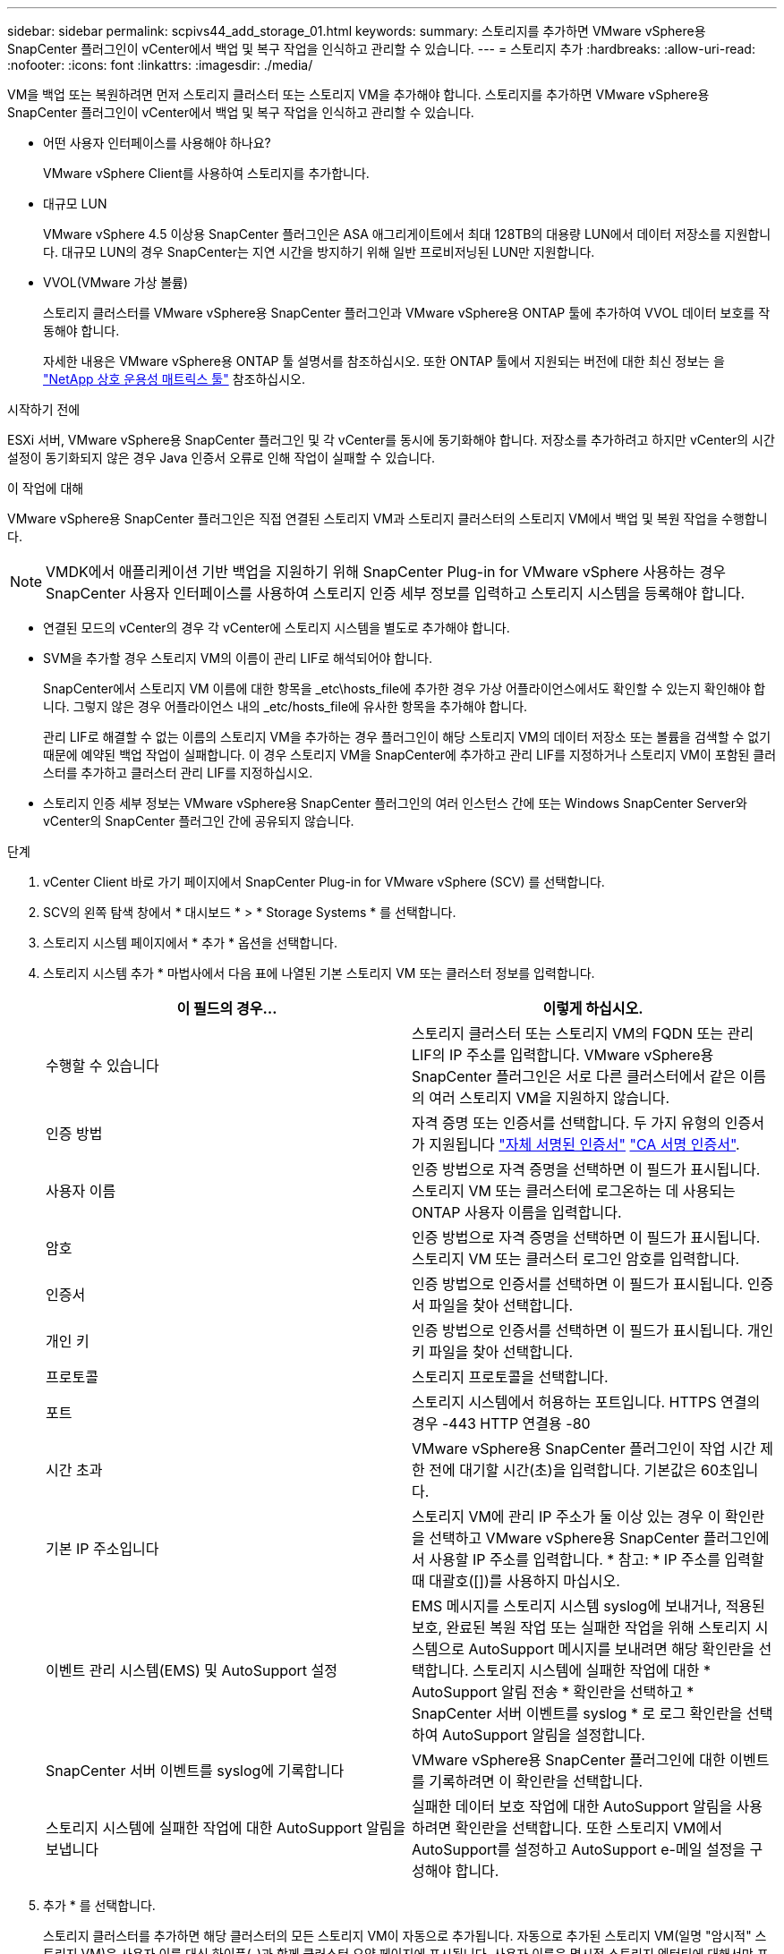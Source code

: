 ---
sidebar: sidebar 
permalink: scpivs44_add_storage_01.html 
keywords:  
summary: 스토리지를 추가하면 VMware vSphere용 SnapCenter 플러그인이 vCenter에서 백업 및 복구 작업을 인식하고 관리할 수 있습니다. 
---
= 스토리지 추가
:hardbreaks:
:allow-uri-read: 
:nofooter: 
:icons: font
:linkattrs: 
:imagesdir: ./media/


[role="lead"]
VM을 백업 또는 복원하려면 먼저 스토리지 클러스터 또는 스토리지 VM을 추가해야 합니다. 스토리지를 추가하면 VMware vSphere용 SnapCenter 플러그인이 vCenter에서 백업 및 복구 작업을 인식하고 관리할 수 있습니다.

* 어떤 사용자 인터페이스를 사용해야 하나요?
+
VMware vSphere Client를 사용하여 스토리지를 추가합니다.

* 대규모 LUN
+
VMware vSphere 4.5 이상용 SnapCenter 플러그인은 ASA 애그리게이트에서 최대 128TB의 대용량 LUN에서 데이터 저장소를 지원합니다. 대규모 LUN의 경우 SnapCenter는 지연 시간을 방지하기 위해 일반 프로비저닝된 LUN만 지원합니다.

* VVOL(VMware 가상 볼륨)
+
스토리지 클러스터를 VMware vSphere용 SnapCenter 플러그인과 VMware vSphere용 ONTAP 툴에 추가하여 VVOL 데이터 보호를 작동해야 합니다.

+
자세한 내용은 VMware vSphere용 ONTAP 툴 설명서를 참조하십시오. 또한 ONTAP 툴에서 지원되는 버전에 대한 최신 정보는 을 https://imt.netapp.com/matrix/imt.jsp?components=134348;&solution=1517&isHWU&src=IMT["NetApp 상호 운용성 매트릭스 툴"^] 참조하십시오.



.시작하기 전에
ESXi 서버, VMware vSphere용 SnapCenter 플러그인 및 각 vCenter를 동시에 동기화해야 합니다. 저장소를 추가하려고 하지만 vCenter의 시간 설정이 동기화되지 않은 경우 Java 인증서 오류로 인해 작업이 실패할 수 있습니다.

.이 작업에 대해
VMware vSphere용 SnapCenter 플러그인은 직접 연결된 스토리지 VM과 스토리지 클러스터의 스토리지 VM에서 백업 및 복원 작업을 수행합니다.


NOTE: VMDK에서 애플리케이션 기반 백업을 지원하기 위해 SnapCenter Plug-in for VMware vSphere 사용하는 경우 SnapCenter 사용자 인터페이스를 사용하여 스토리지 인증 세부 정보를 입력하고 스토리지 시스템을 등록해야 합니다.

* 연결된 모드의 vCenter의 경우 각 vCenter에 스토리지 시스템을 별도로 추가해야 합니다.
* SVM을 추가할 경우 스토리지 VM의 이름이 관리 LIF로 해석되어야 합니다.
+
SnapCenter에서 스토리지 VM 이름에 대한 항목을 _etc\hosts_file에 추가한 경우 가상 어플라이언스에서도 확인할 수 있는지 확인해야 합니다. 그렇지 않은 경우 어플라이언스 내의 _etc/hosts_file에 유사한 항목을 추가해야 합니다.

+
관리 LIF로 해결할 수 없는 이름의 스토리지 VM을 추가하는 경우 플러그인이 해당 스토리지 VM의 데이터 저장소 또는 볼륨을 검색할 수 없기 때문에 예약된 백업 작업이 실패합니다. 이 경우 스토리지 VM을 SnapCenter에 추가하고 관리 LIF를 지정하거나 스토리지 VM이 포함된 클러스터를 추가하고 클러스터 관리 LIF를 지정하십시오.

* 스토리지 인증 세부 정보는 VMware vSphere용 SnapCenter 플러그인의 여러 인스턴스 간에 또는 Windows SnapCenter Server와 vCenter의 SnapCenter 플러그인 간에 공유되지 않습니다.


.단계
. vCenter Client 바로 가기 페이지에서 SnapCenter Plug-in for VMware vSphere (SCV) 를 선택합니다.
. SCV의 왼쪽 탐색 창에서 * 대시보드 * > * Storage Systems * 를 선택합니다.
. 스토리지 시스템 페이지에서 * 추가 * 옵션을 선택합니다.
. 스토리지 시스템 추가 * 마법사에서 다음 표에 나열된 기본 스토리지 VM 또는 클러스터 정보를 입력합니다.
+
|===
| 이 필드의 경우… | 이렇게 하십시오. 


| 수행할 수 있습니다 | 스토리지 클러스터 또는 스토리지 VM의 FQDN 또는 관리 LIF의 IP 주소를 입력합니다. VMware vSphere용 SnapCenter 플러그인은 서로 다른 클러스터에서 같은 이름의 여러 스토리지 VM을 지원하지 않습니다. 


| 인증 방법 | 자격 증명 또는 인증서를 선택합니다. 두 가지 유형의 인증서가 지원됩니다 https://kb.netapp.com/Advice_and_Troubleshooting/Data_Protection_and_Security/SnapCenter/How_to_configure_a_self-signed_certificate_for_storage_system_authentication_with_SCV["자체 서명된 인증서"^] https://kb.netapp.com/Advice_and_Troubleshooting/Data_Protection_and_Security/SnapCenter/How_to_configure_a_CA_signed_certificate_for_storage_system_authentication_with_SCV["CA 서명 인증서"]. 


| 사용자 이름 | 인증 방법으로 자격 증명을 선택하면 이 필드가 표시됩니다. 스토리지 VM 또는 클러스터에 로그온하는 데 사용되는 ONTAP 사용자 이름을 입력합니다. 


| 암호 | 인증 방법으로 자격 증명을 선택하면 이 필드가 표시됩니다. 스토리지 VM 또는 클러스터 로그인 암호를 입력합니다. 


| 인증서 | 인증 방법으로 인증서를 선택하면 이 필드가 표시됩니다. 인증서 파일을 찾아 선택합니다. 


| 개인 키 | 인증 방법으로 인증서를 선택하면 이 필드가 표시됩니다. 개인 키 파일을 찾아 선택합니다. 


| 프로토콜 | 스토리지 프로토콜을 선택합니다. 


| 포트 | 스토리지 시스템에서 허용하는 포트입니다.
HTTPS 연결의 경우 -443
HTTP 연결용 -80 


| 시간 초과 | VMware vSphere용 SnapCenter 플러그인이 작업 시간 제한 전에 대기할 시간(초)을 입력합니다. 기본값은 60초입니다. 


| 기본 IP 주소입니다 | 스토리지 VM에 관리 IP 주소가 둘 이상 있는 경우 이 확인란을 선택하고 VMware vSphere용 SnapCenter 플러그인에서 사용할 IP 주소를 입력합니다. * 참고: * IP 주소를 입력할 때 대괄호([])를 사용하지 마십시오. 


| 이벤트 관리 시스템(EMS) 및 AutoSupport 설정 | EMS 메시지를 스토리지 시스템 syslog에 보내거나, 적용된 보호, 완료된 복원 작업 또는 실패한 작업을 위해 스토리지 시스템으로 AutoSupport 메시지를 보내려면 해당 확인란을 선택합니다. 스토리지 시스템에 실패한 작업에 대한 * AutoSupport 알림 전송 * 확인란을 선택하고 * SnapCenter 서버 이벤트를 syslog * 로 로그 확인란을 선택하여 AutoSupport 알림을 설정합니다. 


| SnapCenter 서버 이벤트를 syslog에 기록합니다 | VMware vSphere용 SnapCenter 플러그인에 대한 이벤트를 기록하려면 이 확인란을 선택합니다. 


| 스토리지 시스템에 실패한 작업에 대한 AutoSupport 알림을 보냅니다 | 실패한 데이터 보호 작업에 대한 AutoSupport 알림을 사용하려면 확인란을 선택합니다. 또한 스토리지 VM에서 AutoSupport를 설정하고 AutoSupport e-메일 설정을 구성해야 합니다. 
|===
. 추가 * 를 선택합니다.
+
스토리지 클러스터를 추가하면 해당 클러스터의 모든 스토리지 VM이 자동으로 추가됩니다. 자동으로 추가된 스토리지 VM(일명 "암시적" 스토리지 VM)은 사용자 이름 대신 하이픈(-)과 함께 클러스터 요약 페이지에 표시됩니다. 사용자 이름은 명시적 스토리지 엔터티에 대해서만 표시됩니다.


